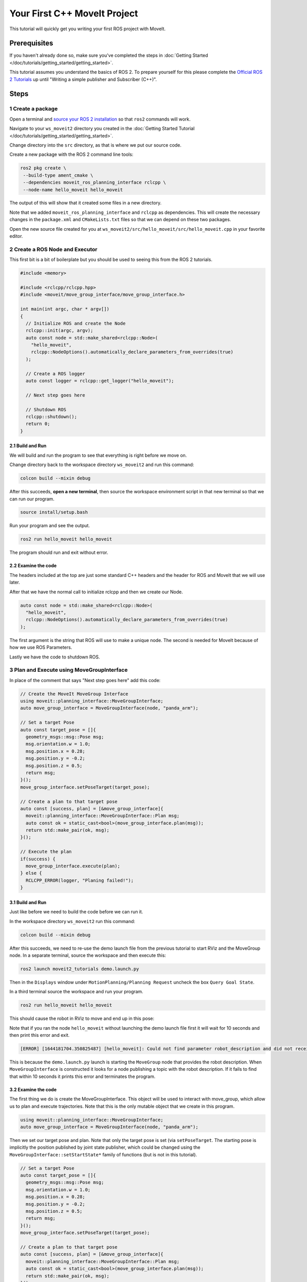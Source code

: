 Your First C++ MoveIt Project
=============================

This tutorial will quickly get you writing your first ROS project with MoveIt.

Prerequisites
-------------

If you haven't already done so, make sure you've completed the steps in :doc:`Getting Started </doc/tutorials/getting_started/getting_started>`.

This tutorial assumes you understand the basics of ROS 2.
To prepare yourself for this please complete the `Official ROS 2 Tutorials <https://docs.ros.org/en/{DISTRO}/Tutorials.html>`_ up until "Writing a simple publisher and Subscriber (C++)".

Steps
-----

1 Create a package
^^^^^^^^^^^^^^^^^^

Open a terminal and `source your ROS 2 installation <https://docs.ros.org/en/{DISTRO}/Tutorials/Configuring-ROS2-Environment.html>`_ so that ``ros2`` commands will work.

Navigate to your ``ws_moveit2`` directory you created in the :doc:`Getting Started Tutorial </doc/tutorials/getting_started/getting_started>`.

Change directory into the ``src`` directory, as that is where we put our source code.

Create a new package with the ROS 2 command line tools:

.. code-block:: bash

  ros2 pkg create \
   --build-type ament_cmake \
   --dependencies moveit_ros_planning_interface rclcpp \
   --node-name hello_moveit hello_moveit

The output of this will show that it created some files in a new directory.

Note that we added ``moveit_ros_planning_interface`` and ``rclcpp`` as dependencies.
This will create the necessary changes in the ``package.xml`` and ``CMakeLists.txt`` files so that we can depend on these two packages.

Open the new source file created for you at ``ws_moveit2/src/hello_moveit/src/hello_moveit.cpp`` in your favorite editor.

2 Create a ROS Node and Executor
^^^^^^^^^^^^^^^^^^^^^^^^^^^^^^^^

This first bit is a bit of boilerplate but you should be used to seeing this from the ROS 2 tutorials.

.. code-block:: C++

  #include <memory>

  #include <rclcpp/rclcpp.hpp>
  #include <moveit/move_group_interface/move_group_interface.h>

  int main(int argc, char * argv[])
  {
    // Initialize ROS and create the Node
    rclcpp::init(argc, argv);
    auto const node = std::make_shared<rclcpp::Node>(
      "hello_moveit",
      rclcpp::NodeOptions().automatically_declare_parameters_from_overrides(true)
    );

    // Create a ROS logger
    auto const logger = rclcpp::get_logger("hello_moveit");

    // Next step goes here

    // Shutdown ROS
    rclcpp::shutdown();
    return 0;
  }

2.1 Build and Run
~~~~~~~~~~~~~~~~~

We will build and run the program to see that everything is right before we move on.

Change directory back to the workspace directory ``ws_moveit2`` and run this command:

.. code-block:: bash

  colcon build --mixin debug

After this succeeds, **open a new terminal**, then source the workspace environment script in that new terminal so that we can run our program.

.. code-block:: bash

  source install/setup.bash

Run your program and see the output.

.. code-block:: bash

  ros2 run hello_moveit hello_moveit

The program should run and exit without error.

2.2 Examine the code
~~~~~~~~~~~~~~~~~~~~

The headers included at the top are just some standard C++ headers and the header for ROS and MoveIt that we will use later.

After that we have the normal call to initialize rclcpp and then we create our Node.

.. code-block:: C++

  auto const node = std::make_shared<rclcpp::Node>(
    "hello_moveit",
    rclcpp::NodeOptions().automatically_declare_parameters_from_overrides(true)
  );

The first argument is the string that ROS will use to make a unique node.
The second is needed for MoveIt because of how we use ROS Parameters.

Lastly we have the code to shutdown ROS.

3 Plan and Execute using MoveGroupInterface
^^^^^^^^^^^^^^^^^^^^^^^^^^^^^^^^^^^^^^^^^^^

In place of the comment that says "Next step goes here" add this code:

.. code-block:: C++

  // Create the MoveIt MoveGroup Interface
  using moveit::planning_interface::MoveGroupInterface;
  auto move_group_interface = MoveGroupInterface(node, "panda_arm");

  // Set a target Pose
  auto const target_pose = []{
    geometry_msgs::msg::Pose msg;
    msg.orientation.w = 1.0;
    msg.position.x = 0.28;
    msg.position.y = -0.2;
    msg.position.z = 0.5;
    return msg;
  }();
  move_group_interface.setPoseTarget(target_pose);

  // Create a plan to that target pose
  auto const [success, plan] = [&move_group_interface]{
    moveit::planning_interface::MoveGroupInterface::Plan msg;
    auto const ok = static_cast<bool>(move_group_interface.plan(msg));
    return std::make_pair(ok, msg);
  }();

  // Execute the plan
  if(success) {
    move_group_interface.execute(plan);
  } else {
    RCLCPP_ERROR(logger, "Planing failed!");
  }

3.1 Build and Run
~~~~~~~~~~~~~~~~~

Just like before we need to build the code before we can run it.

In the workspace directory ``ws_moveit2`` run this command:

.. code-block:: bash

  colcon build --mixin debug

After this succeeds, we need to re-use the demo launch file from the previous tutorial to start RViz and the MoveGroup node.
In a separate terminal, source the workspace and then execute this:

.. code-block:: bash

  ros2 launch moveit2_tutorials demo.launch.py

Then in the ``Displays`` window under ``MotionPlanning/Planning Request`` uncheck the box ``Query Goal State``.

.. image:: rviz_1.png
   :width: 300px

In a third terminal source the workspace and run your program.

.. code-block:: bash

  ros2 run hello_moveit hello_moveit

This should cause the robot in RViz to move and end up in this pose:

.. image:: rviz_2.png
   :width: 300px

Note that if you ran the node ``hello_moveit`` without launching the demo launch file first it will wait for 10 seconds and then print this error and exit.

.. code-block:: bash

  [ERROR] [1644181704.350825487] [hello_moveit]: Could not find parameter robot_description and did not receive robot_description via std_msgs::msg::String subscription within 10.000000 seconds.

This is because the ``demo.launch.py`` launch is starting the ``MoveGroup`` node that provides the robot description.
When ``MoveGroupInterface`` is constructed it looks for a node publishing a topic with the robot description.
If it fails to find that within 10 seconds it prints this error and terminates the program.

3.2 Examine the code
~~~~~~~~~~~~~~~~~~~~

The first thing we do is create the MoveGroupInterface. This object will be used to interact with move_group, which allow us to plan and execute trajectories.
Note that this is the only mutable object that we create in this program.

.. code-block:: C++

  using moveit::planning_interface::MoveGroupInterface;
  auto move_group_interface = MoveGroupInterface(node, "panda_arm");

Then we set our target pose and plan. Note that only the target pose is set (via ``setPoseTarget``. The starting pose is implicitly the position published by joint state publisher, which could be changed using the ``MoveGroupInterface::setStartState*`` family of functions (but is not in this tutorial).

.. code-block:: C++

  // Set a target Pose
  auto const target_pose = []{
    geometry_msgs::msg::Pose msg;
    msg.orientation.w = 1.0;
    msg.position.x = 0.28;
    msg.position.y = -0.2;
    msg.position.z = 0.5;
    return msg;
  }();
  move_group_interface.setPoseTarget(target_pose);

  // Create a plan to that target pose
  auto const [success, plan] = [&move_group_interface]{
    moveit::planning_interface::MoveGroupInterface::Plan msg;
    auto const ok = static_cast<bool>(move_group_interface.plan(msg));
    return std::make_pair(ok, msg);
  }();

Finally we execute our plan if planning was successful, otherwise we log an error:

.. code-block:: C++

  // Execute the plan
  if(success) {
    move_group_interface.execute(plan);
  } else {
    RCLCPP_ERROR(logger, "Planning failed!");
  }

Summary
-------

You created a ROS 2 package and wrote your first program using MoveIt.


Further Reading
---------------

- We used lambdas to be able to initialize objects as constants. This is known as a technique called IIFE.  `Read more about this pattern from C++ Stories <https://www.cppstories.com/2016/11/iife-for-complex-initialization/>`_.
- We also declared everything we could as const.  `Read more about the usefulness of const here <https://www.cppstories.com/2016/12/please-declare-your-variables-as-const/>`_.

Next Step
---------

TODO
